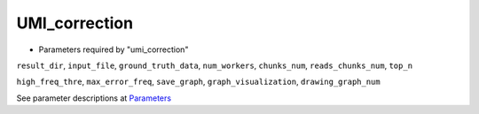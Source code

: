 UMI_correction
--------------

* Parameters required by "umi_correction"

``result_dir``, ``input_file``, ``ground_truth_data``, ``num_workers``, ``chunks_num``, ``reads_chunks_num``, ``top_n``

``high_freq_thre``, ``max_error_freq``, ``save_graph``, ``graph_visualization``, ``drawing_graph_num``

See parameter descriptions at `Parameters <https://noise2read.readthedocs.io/en/latest/Usage/Parameters.html>`_